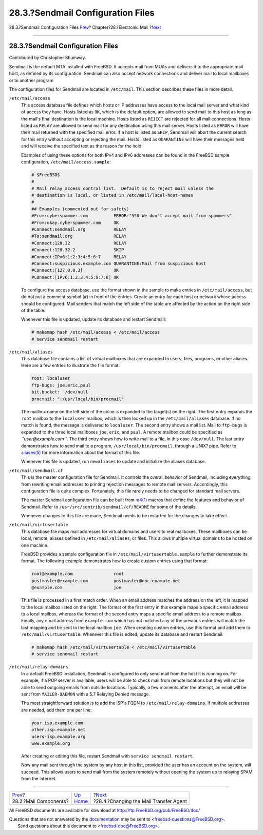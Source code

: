 ==================================
28.3.?Sendmail Configuration Files
==================================

.. raw:: html

   <div class="navheader">

28.3.?Sendmail Configuration Files
`Prev <mail-using.html>`__?
Chapter?28.?Electronic Mail
?\ `Next <mail-changingmta.html>`__

--------------

.. raw:: html

   </div>

.. raw:: html

   <div class="sect1">

.. raw:: html

   <div class="titlepage" xmlns="">

.. raw:: html

   <div>

.. raw:: html

   <div>

28.3.?Sendmail Configuration Files
----------------------------------

.. raw:: html

   </div>

.. raw:: html

   <div>

Contributed by Christopher Shumway.

.. raw:: html

   </div>

.. raw:: html

   </div>

.. raw:: html

   </div>

Sendmail is the default MTA installed with FreeBSD. It accepts mail from
MUAs and delivers it to the appropriate mail host, as defined by its
configuration. Sendmail can also accept network connections and deliver
mail to local mailboxes or to another program.

The configuration files for Sendmail are located in ``/etc/mail``. This
section describes these files in more detail.

.. raw:: html

   <div class="variablelist">

``/etc/mail/access``
    This access database file defines which hosts or IP addresses have
    access to the local mail server and what kind of access they have.
    Hosts listed as ``OK``, which is the default option, are allowed to
    send mail to this host as long as the mail's final destination is
    the local machine. Hosts listed as ``REJECT`` are rejected for all
    mail connections. Hosts listed as ``RELAY`` are allowed to send mail
    for any destination using this mail server. Hosts listed as
    ``ERROR`` will have their mail returned with the specified mail
    error. If a host is listed as ``SKIP``, Sendmail will abort the
    current search for this entry without accepting or rejecting the
    mail. Hosts listed as ``QUARANTINE`` will have their messages held
    and will receive the specified text as the reason for the hold.

    Examples of using these options for both IPv4 and IPv6 addresses can
    be found in the FreeBSD sample configuration,
    ``/etc/mail/access.sample``:

    .. code:: programlisting

        # $FreeBSD$
        #
        # Mail relay access control list.  Default is to reject mail unless the
        # destination is local, or listed in /etc/mail/local-host-names
        #
        ## Examples (commented out for safety)
        #From:cyberspammer.com          ERROR:"550 We don't accept mail from spammers"
        #From:okay.cyberspammer.com     OK
        #Connect:sendmail.org           RELAY
        #To:sendmail.org                RELAY
        #Connect:128.32                 RELAY
        #Connect:128.32.2               SKIP
        #Connect:IPv6:1:2:3:4:5:6:7     RELAY
        #Connect:suspicious.example.com QUARANTINE:Mail from suspicious host
        #Connect:[127.0.0.3]            OK
        #Connect:[IPv6:1:2:3:4:5:6:7:8] OK

    To configure the access database, use the format shown in the sample
    to make entries in ``/etc/mail/access``, but do not put a comment
    symbol (``#``) in front of the entries. Create an entry for each
    host or network whose access should be configured. Mail senders that
    match the left side of the table are affected by the action on the
    right side of the table.

    Whenever this file is updated, update its database and restart
    Sendmail:

    .. code:: screen

        # makemap hash /etc/mail/access < /etc/mail/access
        # service sendmail restart

``/etc/mail/aliases``
    This database file contains a list of virtual mailboxes that are
    expanded to users, files, programs, or other aliases. Here are a few
    entries to illustrate the file format:

    .. code:: programlisting

        root: localuser
        ftp-bugs: joe,eric,paul
        bit.bucket:  /dev/null
        procmail: "|/usr/local/bin/procmail"

    The mailbox name on the left side of the colon is expanded to the
    target(s) on the right. The first entry expands the ``root`` mailbox
    to the ``localuser`` mailbox, which is then looked up in the
    ``/etc/mail/aliases`` database. If no match is found, the message is
    delivered to ``localuser``. The second entry shows a mail list. Mail
    to ``ftp-bugs`` is expanded to the three local mailboxes ``joe``,
    ``eric``, and ``paul``. A remote mailbox could be specified as
    *``user@example.com``*. The third entry shows how to write mail to a
    file, in this case ``/dev/null``. The last entry demonstrates how to
    send mail to a program, ``/usr/local/bin/procmail``, through a UNIX?
    pipe. Refer to
    `aliases(5) <http://www.FreeBSD.org/cgi/man.cgi?query=aliases&sektion=5>`__
    for more information about the format of this file.

    Whenever this file is updated, run ``newaliases`` to update and
    initialize the aliases database.

``/etc/mail/sendmail.cf``
    This is the master configuration file for Sendmail. It controls the
    overall behavior of Sendmail, including everything from rewriting
    email addresses to printing rejection messages to remote mail
    servers. Accordingly, this configuration file is quite complex.
    Fortunately, this file rarely needs to be changed for standard mail
    servers.

    The master Sendmail configuration file can be built from
    `m4(1) <http://www.FreeBSD.org/cgi/man.cgi?query=m4&sektion=1>`__
    macros that define the features and behavior of Sendmail. Refer to
    ``/usr/src/contrib/sendmail/cf/README`` for some of the details.

    Whenever changes to this file are made, Sendmail needs to be
    restarted for the changes to take effect.

``/etc/mail/virtusertable``
    This database file maps mail addresses for virtual domains and users
    to real mailboxes. These mailboxes can be local, remote, aliases
    defined in ``/etc/mail/aliases``, or files. This allows multiple
    virtual domains to be hosted on one machine.

    FreeBSD provides a sample configuration file in
    ``/etc/mail/virtusertable.sample`` to further demonstrate its
    format. The following example demonstrates how to create custom
    entries using that format:

    .. code:: programlisting

        root@example.com                root
        postmaster@example.com          postmaster@noc.example.net
        @example.com                    joe

    This file is processed in a first match order. When an email address
    matches the address on the left, it is mapped to the local mailbox
    listed on the right. The format of the first entry in this example
    maps a specific email address to a local mailbox, whereas the format
    of the second entry maps a specific email address to a remote
    mailbox. Finally, any email address from ``example.com`` which has
    not matched any of the previous entries will match the last mapping
    and be sent to the local mailbox ``joe``. When creating custom
    entries, use this format and add them to
    ``/etc/mail/virtusertable``. Whenever this file is edited, update
    its database and restart Sendmail:

    .. code:: screen

        # makemap hash /etc/mail/virtusertable < /etc/mail/virtusertable
        # service sendmail restart

``/etc/mail/relay-domains``
    In a default FreeBSD installation, Sendmail is configured to only
    send mail from the host it is running on. For example, if a POP
    server is available, users will be able to check mail from remote
    locations but they will not be able to send outgoing emails from
    outside locations. Typically, a few moments after the attempt, an
    email will be sent from ``MAILER-DAEMON`` with a 5.7 Relaying Denied
    message.

    The most straightforward solution is to add the ISP's FQDN to
    ``/etc/mail/relay-domains``. If multiple addresses are needed, add
    them one per line:

    .. code:: programlisting

        your.isp.example.com
        other.isp.example.net
        users-isp.example.org
        www.example.org

    After creating or editing this file, restart Sendmail with
    ``service sendmail restart``.

    Now any mail sent through the system by any host in this list,
    provided the user has an account on the system, will succeed. This
    allows users to send mail from the system remotely without opening
    the system up to relaying SPAM from the Internet.

.. raw:: html

   </div>

.. raw:: html

   </div>

.. raw:: html

   <div class="navfooter">

--------------

+-------------------------------+-------------------------+-------------------------------------------+
| `Prev <mail-using.html>`__?   | `Up <mail.html>`__      | ?\ `Next <mail-changingmta.html>`__       |
+-------------------------------+-------------------------+-------------------------------------------+
| 28.2.?Mail Components?        | `Home <index.html>`__   | ?28.4.?Changing the Mail Transfer Agent   |
+-------------------------------+-------------------------+-------------------------------------------+

.. raw:: html

   </div>

All FreeBSD documents are available for download at
http://ftp.FreeBSD.org/pub/FreeBSD/doc/

| Questions that are not answered by the
  `documentation <http://www.FreeBSD.org/docs.html>`__ may be sent to
  <freebsd-questions@FreeBSD.org\ >.
|  Send questions about this document to <freebsd-doc@FreeBSD.org\ >.
